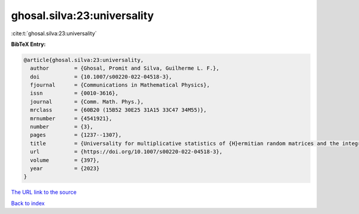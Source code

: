 ghosal.silva:23:universality
============================

:cite:t:`ghosal.silva:23:universality`

**BibTeX Entry:**

.. code-block:: bibtex

   @article{ghosal.silva:23:universality,
     author        = {Ghosal, Promit and Silva, Guilherme L. F.},
     doi           = {10.1007/s00220-022-04518-3},
     fjournal      = {Communications in Mathematical Physics},
     issn          = {0010-3616},
     journal       = {Comm. Math. Phys.},
     mrclass       = {60B20 (15B52 30E25 31A15 33C47 34M55)},
     mrnumber      = {4541921},
     number        = {3},
     pages         = {1237--1307},
     title         = {Universality for multiplicative statistics of {H}ermitian random matrices and the integro-differential {P}ainlev\'{e} {II} equation},
     url           = {https://doi.org/10.1007/s00220-022-04518-3},
     volume        = {397},
     year          = {2023}
   }

`The URL link to the source <https://doi.org/10.1007/s00220-022-04518-3>`__


`Back to index <../By-Cite-Keys.html>`__
